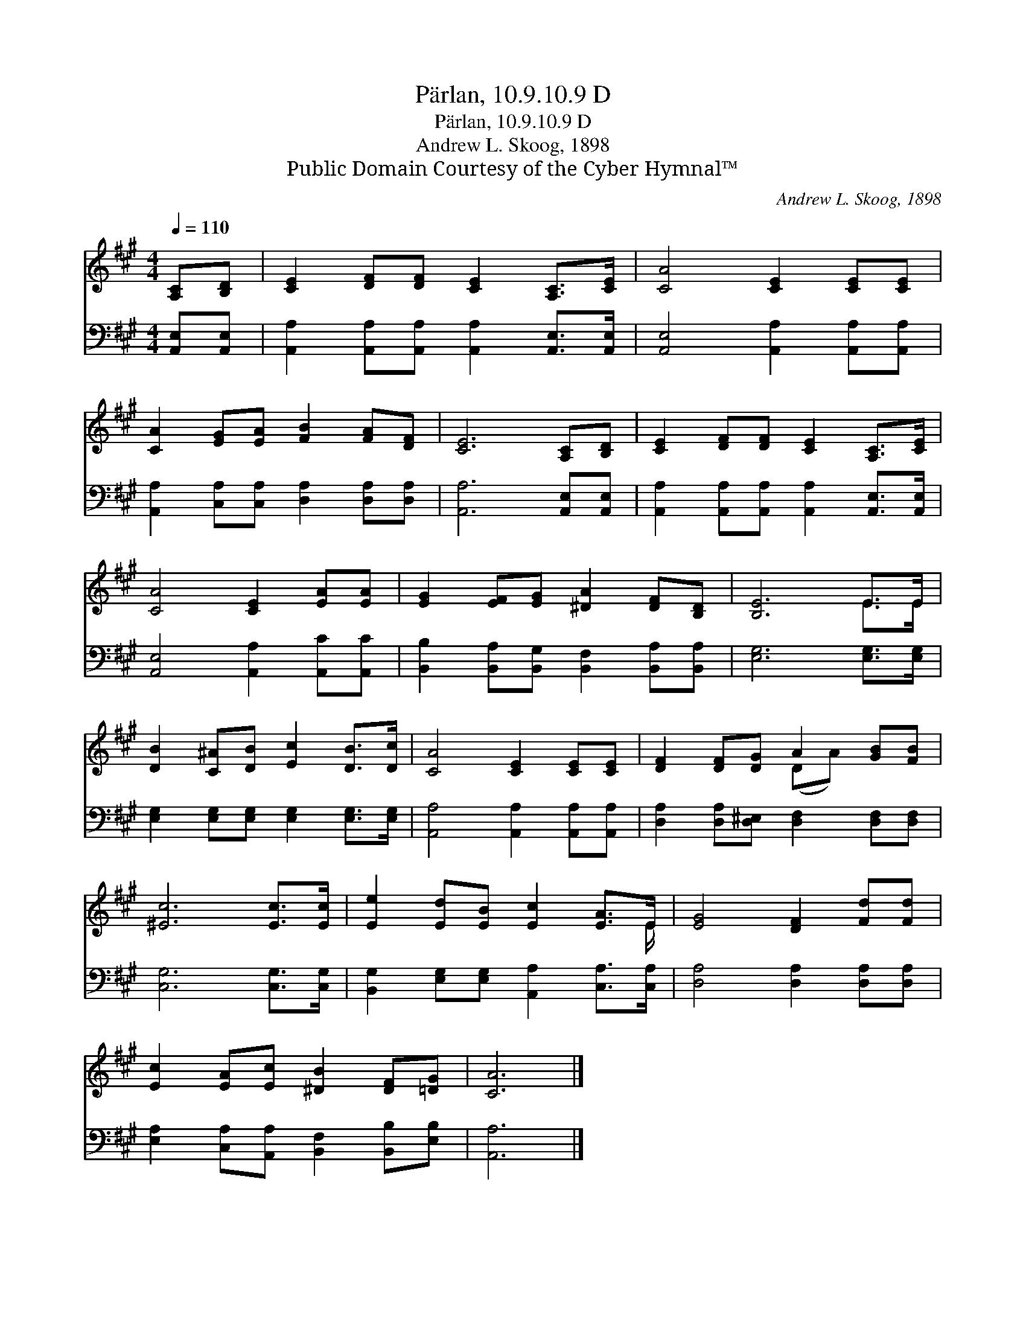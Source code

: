 X:1
T:Pärlan, 10.9.10.9 D
T:Pärlan, 10.9.10.9 D
T:Andrew L. Skoog, 1898
T:Public Domain Courtesy of the Cyber Hymnal™
C:Andrew L. Skoog, 1898
Z:Public Domain
Z:Courtesy of the Cyber Hymnal™
%%score ( 1 2 ) 3
L:1/8
Q:1/4=110
M:4/4
K:A
V:1 treble 
V:2 treble 
V:3 bass 
V:1
 [A,C][B,D] | [CE]2 [DF][DF] [CE]2 [A,C]>[CE] | [CA]4 [CE]2 [CE][CE] | %3
 [CA]2 [EG][EA] [FB]2 [FA][DF] | [CE]6 [A,C][B,D] | [CE]2 [DF][DF] [CE]2 [A,C]>[CE] | %6
 [CA]4 [CE]2 [EA][EA] | [EG]2 [EF][EG] [^DA]2 [DF][B,D] | [B,E]6 E>E | %9
 [DB]2 [C^A][DB] [Ec]2 [DB]>[Dc] | [CA]4 [CE]2 [CE][CE] | [DF]2 [DF][DG] A2 [GB][FB] | %12
 [^Ec]6 [Ec]>[Ec] | [Ee]2 [Ed][EB] [Ec]2 [EA]>E | [EG]4 [DF]2 [Fd][Fd] | %15
 [Ec]2 [EA][Ec] [^DB]2 [DF][=DG] | [CA]6 |] %17
V:2
 x2 | x8 | x8 | x8 | x8 | x8 | x8 | x8 | x6 E>E | x8 | x8 | x4 (DA) x2 | x8 | x15/2 E/ | x8 | x8 | %16
 x6 |] %17
V:3
 [A,,E,][A,,E,] | [A,,A,]2 [A,,A,][A,,A,] [A,,A,]2 [A,,E,]>[A,,E,] | %2
 [A,,E,]4 [A,,A,]2 [A,,A,][A,,A,] | [A,,A,]2 [C,A,][C,A,] [D,A,]2 [D,A,][D,A,] | %4
 [A,,A,]6 [A,,E,][A,,E,] | [A,,A,]2 [A,,A,][A,,A,] [A,,A,]2 [A,,E,]>[A,,E,] | %6
 [A,,E,]4 [A,,A,]2 [A,,C][A,,C] | [B,,B,]2 [B,,A,][B,,G,] [B,,F,]2 [B,,A,][B,,A,] | %8
 [E,G,]6 [E,G,]>[E,G,] | [E,G,]2 [E,G,][E,G,] [E,G,]2 [E,G,]>[E,G,] | %10
 [A,,A,]4 [A,,A,]2 [A,,A,][A,,A,] | [D,A,]2 [D,A,][D,^E,] [D,F,]2 [D,F,][D,F,] | %12
 [C,G,]6 [C,G,]>[C,G,] | [B,,G,]2 [E,G,][E,G,] [A,,A,]2 [C,A,]>[C,A,] | %14
 [D,A,]4 [D,A,]2 [D,A,][D,A,] | [E,A,]2 [C,A,][A,,A,] [B,,F,]2 [B,,B,][E,B,] | [A,,A,]6 |] %17

